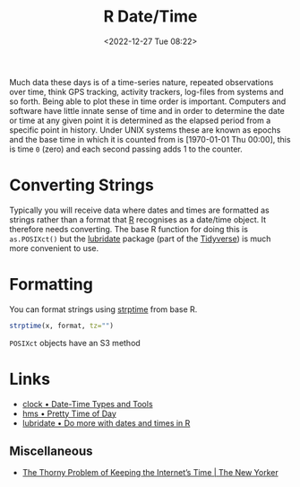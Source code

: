:PROPERTIES:
:ID:       5b5b5396-0e90-4b2e-bd6a-67e7112207f8
:END:
#+TITLE: R Date/Time
#+DATE: <2022-12-27 Tue 08:22>
#+FILETAGS: r:date:time:datetime:lubridate:clock

Much data these days is of a time-series nature, repeated observations over time, think GPS tracking, activity trackers,
log-files from systems and so forth. Being able to plot these in time order is important. Computers and software have
little innate sense of time and in order to determine the date or time at any given point it is determined as the
elapsed period from a specific point in history. Under UNIX systems these are known as epochs and the base time in
which it is counted from is [1970-01-01 Thu 00:00], this is time ~0~ (zero) and each second passing adds 1 to the counter.

* Converting Strings

Typically you will receive data where dates and times are formatted as strings rather than a format that [[id:de9a18a7-b4ef-4a9f-ac99-68f3c76488e5][R]] recognises as
a date/time object. It therefore needs converting. The base R function for doing this is ~as.POSIXct()~ but the
[[https://lubridate.tidyverse.org/][lubridate]] package (part of the [[id:b4510762-8409-4e5e-8ee8-c27574977772][Tidyverse]]) is much more convenient to use.


* Formatting

You can format strings using [[https://www.rdocumentation.org/packages/base/versions/3.6.2/topics/strptime][strptime]] from base R.

#+begin_src R
  strptime(x, format, tz="")
#+end_src

~POSIXct~ objects have an S3 method
* Links

+ [[https://clock.r-lib.org/][clock • Date-Time Types and Tools]]
+ [[https://hms.tidyverse.org/][hms • Pretty Time of Day]]
+ [[https://lubridate.tidyverse.org/articles/lubridate.html][lubridate • Do more with dates and times in R]]

** Miscellaneous

+ [[https://www.newyorker.com/tech/annals-of-technology/the-thorny-problem-of-keeping-the-internets-time][The Thorny Problem of Keeping the Internet’s Time | The New Yorker]]
